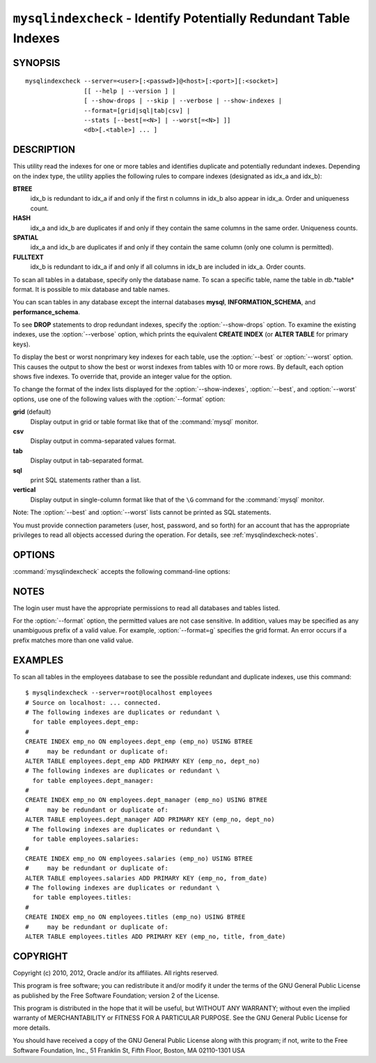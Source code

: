 .. `mysqlindexcheck`:

##################################################################
``mysqlindexcheck`` - Identify Potentially Redundant Table Indexes
##################################################################

SYNOPSIS
--------

::

 mysqlindexcheck --server=<user>[:<passwd>]@<host>[:<port>][:<socket>]
                 [[ --help | --version ] |
                 [ --show-drops | --skip | --verbose | --show-indexes |
                 --format=[grid|sql|tab|csv] |
                 --stats [--best[=<N>] | --worst[=<N>] ]]
                 <db>[.<table>] ... ]

DESCRIPTION
-----------

This utility read the indexes for one or more tables and identifies
duplicate and potentially redundant indexes. Depending on the index
type, the utility applies the following rules to compare indexes
(designated as idx_a and idx_b):

**BTREE**
  idx_b is redundant to idx_a if and only if the first n columns in idx_b
  also appear in idx_a. Order and uniqueness count.

**HASH**
  idx_a and idx_b are duplicates if and only if they contain the same
  columns in the same order. Uniqueness counts.

**SPATIAL**
  idx_a and idx_b are duplicates if and only if they contain the same
  column (only one column is permitted).

**FULLTEXT**
  idx_b is redundant to idx_a if and only if all columns in idx_b are
  included in idx_a. Order counts.

To scan all tables in a database, specify only the database name. To scan
a specific table, name the table in *db*.*table* format. It is possible
to mix database and table names.

You can scan tables in any database except the internal databases
**mysql**, **INFORMATION_SCHEMA**, and **performance_schema**.

To see **DROP** statements to drop redundant indexes,
specify the :option:`--show-drops` option. To examine the existing
indexes, use the :option:`--verbose` option, which prints the
equivalent **CREATE INDEX** (or **ALTER TABLE** for primary keys).

To display the best or worst nonprimary key indexes for each table,
use the :option:`--best` or :option:`--worst` option. This causes the
output to show the best or worst indexes from tables with 10 or more rows.
By default, each option shows five indexes. To override that, provide
an integer value for the option.

To change the format of the index lists displayed for the
:option:`--show-indexes`, :option:`--best`, and :option:`--worst` options,
use one of the following values with the :option:`--format` option:

**grid** (default)
  Display output in grid or table format like that of the
  :command:`mysql` monitor.

**csv**
  Display output in comma-separated values format.

**tab**
  Display output in tab-separated format.

**sql**
  print SQL statements rather than a list.

**vertical**
  Display output in single-column format like that of the ``\G`` command
  for the :command:`mysql` monitor.

Note: The :option:`--best` and :option:`--worst` lists cannot be
printed as SQL statements.

You must provide connection parameters (user, host, password, and
so forth) for an account that has the appropriate privileges to
read all objects accessed during the operation.
For details, see :ref:`mysqlindexcheck-notes`.

OPTIONS
-------

:command:`mysqlindexcheck` accepts the following command-line options:

.. option:: --help

   Display a help message and exit.

.. option:: --best[=<N>]

   If :option:`--stats` is given,
   limit index statistics to the best N indexes. The default value of N is
   5 if omitted.

.. option:: --format=<index_format>, -f<index_format>

   Specify the index list display format for output produced by
   :option:`--stats`. Permitted format values are grid, csv, tab, sql, and
   vertical. The default is grid.

.. option:: --server=<source>

   Connection information for the source server in the format:
   <user>[:<passwd>]@<host>[:<port>][:<socket>]

.. option:: --show-drops, -d

   Display **DROP** statements for dropping indexes.

.. option:: --show-indexes, -i

   Display indexes for each table.

.. option:: --skip, -s

   Skip tables that do not exist.

.. option:: --stats

    Show index performance statistics.

.. option::  --verbose, -v

   Specify how much information to display. Use this option
   multiple times to increase the amount of information.  For example, -v =
   verbose, -vv = more verbose, -vvv = debug.

.. option:: --version

   Display version information and exit.

.. option:: --worst[=<N>]

   If :option:`--stats` is given,
   limit index statistics to the worst N indexes. The default value of N is
   5 if omitted.

.. _mysqlindexcheck-notes:

NOTES
-----

The login user must have the appropriate permissions to read all databases
and tables listed.

For the :option:`--format` option, the permitted values are not case
sensitive. In addition, values may be specified as any unambiguous prefix of
a valid value.  For example, :option:`--format=g` specifies the grid format.
An error occurs if a prefix matches more than one valid value.

EXAMPLES
--------

To scan all tables in the employees database to see the
possible redundant and duplicate indexes, use this command::

    $ mysqlindexcheck --server=root@localhost employees
    # Source on localhost: ... connected.
    # The following indexes are duplicates or redundant \
      for table employees.dept_emp:
    #
    CREATE INDEX emp_no ON employees.dept_emp (emp_no) USING BTREE
    #     may be redundant or duplicate of:
    ALTER TABLE employees.dept_emp ADD PRIMARY KEY (emp_no, dept_no)
    # The following indexes are duplicates or redundant \
      for table employees.dept_manager:
    #
    CREATE INDEX emp_no ON employees.dept_manager (emp_no) USING BTREE
    #     may be redundant or duplicate of:
    ALTER TABLE employees.dept_manager ADD PRIMARY KEY (emp_no, dept_no)
    # The following indexes are duplicates or redundant \
      for table employees.salaries:
    #
    CREATE INDEX emp_no ON employees.salaries (emp_no) USING BTREE
    #     may be redundant or duplicate of:
    ALTER TABLE employees.salaries ADD PRIMARY KEY (emp_no, from_date)
    # The following indexes are duplicates or redundant \
      for table employees.titles:
    #
    CREATE INDEX emp_no ON employees.titles (emp_no) USING BTREE
    #     may be redundant or duplicate of:
    ALTER TABLE employees.titles ADD PRIMARY KEY (emp_no, title, from_date)

COPYRIGHT
---------

Copyright (c) 2010, 2012, Oracle and/or its affiliates. All rights reserved.

This program is free software; you can redistribute it and/or modify
it under the terms of the GNU General Public License as published by
the Free Software Foundation; version 2 of the License.

This program is distributed in the hope that it will be useful, but
WITHOUT ANY WARRANTY; without even the implied warranty of
MERCHANTABILITY or FITNESS FOR A PARTICULAR PURPOSE.  See the GNU
General Public License for more details.

You should have received a copy of the GNU General Public License
along with this program; if not, write to the Free Software
Foundation, Inc., 51 Franklin St, Fifth Floor, Boston, MA 02110-1301 USA
